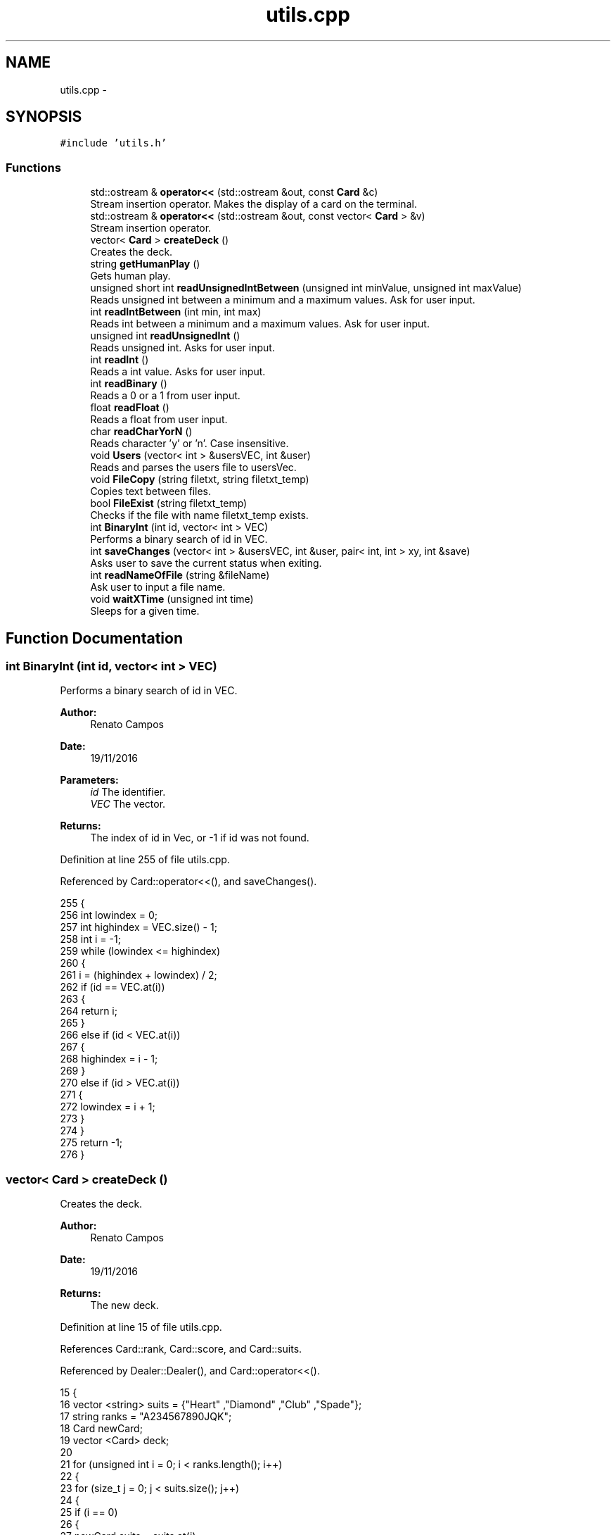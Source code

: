 .TH "utils.cpp" 3 "Sun Nov 20 2016" "Version 1.0.0.0" "Aeda-Casino" \" -*- nroff -*-
.ad l
.nh
.SH NAME
utils.cpp \- 
.SH SYNOPSIS
.br
.PP
\fC#include 'utils\&.h'\fP
.br

.SS "Functions"

.in +1c
.ti -1c
.RI "std::ostream & \fBoperator<<\fP (std::ostream &out, const \fBCard\fP &c)"
.br
.RI "Stream insertion operator\&. Makes the display of a card on the terminal\&. "
.ti -1c
.RI "std::ostream & \fBoperator<<\fP (std::ostream &out, const vector< \fBCard\fP > &v)"
.br
.RI "Stream insertion operator\&. "
.ti -1c
.RI "vector< \fBCard\fP > \fBcreateDeck\fP ()"
.br
.RI "Creates the deck\&. "
.ti -1c
.RI "string \fBgetHumanPlay\fP ()"
.br
.RI "Gets human play\&. "
.ti -1c
.RI "unsigned short int \fBreadUnsignedIntBetween\fP (unsigned int minValue, unsigned int maxValue)"
.br
.RI "Reads unsigned int between a minimum and a maximum values\&. Ask for user input\&. "
.ti -1c
.RI "int \fBreadIntBetween\fP (int min, int max)"
.br
.RI "Reads int between a minimum and a maximum values\&. Ask for user input\&. "
.ti -1c
.RI "unsigned int \fBreadUnsignedInt\fP ()"
.br
.RI "Reads unsigned int\&. Asks for user input\&. "
.ti -1c
.RI "int \fBreadInt\fP ()"
.br
.RI "Reads a int value\&. Asks for user input\&. "
.ti -1c
.RI "int \fBreadBinary\fP ()"
.br
.RI "Reads a 0 or a 1 from user input\&. "
.ti -1c
.RI "float \fBreadFloat\fP ()"
.br
.RI "Reads a float from user input\&. "
.ti -1c
.RI "char \fBreadCharYorN\fP ()"
.br
.RI "Reads character 'y' or 'n'\&. Case insensitive\&. "
.ti -1c
.RI "void \fBUsers\fP (vector< int > &usersVEC, int &user)"
.br
.RI "Reads and parses the users file to usersVec\&. "
.ti -1c
.RI "void \fBFileCopy\fP (string filetxt, string filetxt_temp)"
.br
.RI "Copies text between files\&. "
.ti -1c
.RI "bool \fBFileExist\fP (string filetxt_temp)"
.br
.RI "Checks if the file with name filetxt_temp exists\&. "
.ti -1c
.RI "int \fBBinaryInt\fP (int id, vector< int > VEC)"
.br
.RI "Performs a binary search of id in VEC\&. "
.ti -1c
.RI "int \fBsaveChanges\fP (vector< int > &usersVEC, int &user, pair< int, int > xy, int &save)"
.br
.RI "Asks user to save the current status when exiting\&. "
.ti -1c
.RI "int \fBreadNameOfFile\fP (string &fileName)"
.br
.RI "Ask user to input a file name\&. "
.ti -1c
.RI "void \fBwaitXTime\fP (unsigned int time)"
.br
.RI "Sleeps for a given time\&. "
.in -1c
.SH "Function Documentation"
.PP 
.SS "int BinaryInt (int id, vector< int > VEC)"

.PP
Performs a binary search of id in VEC\&. 
.PP
\fBAuthor:\fP
.RS 4
Renato Campos 
.RE
.PP
\fBDate:\fP
.RS 4
19/11/2016
.RE
.PP
\fBParameters:\fP
.RS 4
\fIid\fP The identifier\&. 
.br
\fIVEC\fP The vector\&.
.RE
.PP
\fBReturns:\fP
.RS 4
The index of id in Vec, or -1 if id was not found\&. 
.RE
.PP

.PP
Definition at line 255 of file utils\&.cpp\&.
.PP
Referenced by Card::operator<<(), and saveChanges()\&.
.PP
.nf
255                                         {
256     int lowindex = 0;
257     int highindex = VEC\&.size() - 1;
258     int i = -1;
259     while (lowindex <= highindex)
260     {
261         i = (highindex + lowindex) / 2;
262         if (id == VEC\&.at(i))
263         {
264             return i;
265         }
266         else if (id < VEC\&.at(i))
267         {
268             highindex = i - 1;
269         }
270         else if (id > VEC\&.at(i))
271         {
272             lowindex = i + 1;
273         }
274     }
275     return -1;
276 }
.fi
.SS "vector< \fBCard\fP > createDeck ()"

.PP
Creates the deck\&. 
.PP
\fBAuthor:\fP
.RS 4
Renato Campos 
.RE
.PP
\fBDate:\fP
.RS 4
19/11/2016
.RE
.PP
\fBReturns:\fP
.RS 4
The new deck\&. 
.RE
.PP

.PP
Definition at line 15 of file utils\&.cpp\&.
.PP
References Card::rank, Card::score, and Card::suits\&.
.PP
Referenced by Dealer::Dealer(), and Card::operator<<()\&.
.PP
.nf
15                           {
16     vector <string> suits = {"Heart" ,"Diamond" ,"Club" ,"Spade"};
17     string ranks = "A234567890JQK";
18     Card newCard;
19     vector <Card> deck;
20 
21     for (unsigned int i = 0; i < ranks\&.length(); i++)
22     {
23         for (size_t j = 0; j < suits\&.size(); j++)
24         {
25             if (i == 0)
26             {
27                 newCard\&.suits = suits\&.at(j);
28                 newCard\&.rank = ranks\&.at(i);
29                 newCard\&.score = 11;
30             }
31             else if (i < 9)
32             {
33                 newCard\&.suits = suits\&.at(j);
34                 newCard\&.rank = ranks\&.at(i);
35                 newCard\&.score = i + 1;
36             }
37             else if (i == 9)
38             {
39                 newCard\&.suits = suits\&.at(j);
40                 newCard\&.rank = "10";
41                 newCard\&.score = i + 1;
42             }
43             else if (i >= 1)
44             {
45                 newCard\&.suits = suits\&.at(j);
46                 newCard\&.rank = ranks\&.at(i);
47                 newCard\&.score = 10;
48             }
49             deck\&.push_back(newCard);
50         }
51     }
52     return deck;
53 }
.fi
.SS "void FileCopy (string filetxt, string filetxt_temp)"

.PP
Copies text between files\&. 
.PP
\fBAuthor:\fP
.RS 4
Renato Campos 
.RE
.PP
\fBDate:\fP
.RS 4
19/11/2016
.RE
.PP
\fBParameters:\fP
.RS 4
\fIfiletxt\fP The file name; 
.br
\fIfiletxt_temp\fP The temporary file name; 
.RE
.PP

.PP
Definition at line 227 of file utils\&.cpp\&.
.PP
Referenced by Card::operator<<()\&.
.PP
.nf
227                                                    {
228     ofstream File(filetxt);
229     ifstream File_temp(filetxt_temp);
230     string line;
231     if (File\&.is_open() && File_temp\&.is_open())
232     {
233         while (getline(File_temp, line))
234         {
235             File << line << endl;
236         }
237         File\&.close();
238         File_temp\&.close();
239     }
240 }
.fi
.SS "bool FileExist (string filetxt_temp)"

.PP
Checks if the file with name filetxt_temp exists\&. 
.PP
\fBAuthor:\fP
.RS 4
Renato Campos 
.RE
.PP
\fBDate:\fP
.RS 4
19/11/2016
.RE
.PP
\fBParameters:\fP
.RS 4
\fIfiletxt_temp\fP The temporary file name;
.RE
.PP
\fBReturns:\fP
.RS 4
True if it exists, false otherwise\&. 
.RE
.PP

.PP
Definition at line 242 of file utils\&.cpp\&.
.PP
Referenced by Card::operator<<(), and Table::play()\&.
.PP
.nf
242                                     {
243     ifstream file(filetxt_temp);
244     if (file\&.is_open())
245     {
246         file\&.close();
247         return true;
248     }
249     else
250     {
251         return false;
252     }
253 }
.fi
.SS "string getHumanPlay ()"

.PP
Gets human play\&. 
.PP
\fBAuthor:\fP
.RS 4
Renato Campos 
.RE
.PP
\fBDate:\fP
.RS 4
19/11/2016
.RE
.PP
\fBReturns:\fP
.RS 4
The human play\&. 
.RE
.PP

.PP
Definition at line 55 of file utils\&.cpp\&.
.PP
Referenced by Card::operator<<(), and Human::play()\&.
.PP
.nf
56 {
57     string option;
58     getline(cin, option);
59     while (option != "hit" && option != "stand" && option != "HIT" && option != "STAND" && option != "Hit" && option != "Stand" && option != "EXIT" && option != "Exit" && option != "exit") {
60         cout << "Please insert a valid entry: ";
61         getline(cin, option);
62     }
63     if (option == "HIT" || option == "Hit") {
64         option = "hit";
65     }
66     else if (option == "Stand" || option == "STAND") {
67         option = "stand";
68     }
69     else if (option == "Exit" || option == "EXIT")
70     {
71         option = "exit";
72     }
73     return option;
74 }
.fi
.SS "std::ostream & operator<< (std::ostream & out, const \fBCard\fP & c)"

.PP
Stream insertion operator\&. Makes the display of a card on the terminal\&. 
.PP
\fBAuthor:\fP
.RS 4
Renato Campos 
.RE
.PP
\fBDate:\fP
.RS 4
19/11/2016
.RE
.PP
\fBParameters:\fP
.RS 4
\fIout\fP The outstream\&. 
.br
\fIc\fP The \fBCard\fP to process\&.
.RE
.PP
\fBReturns:\fP
.RS 4
The ostream produced\&. 
.RE
.PP

.PP
Definition at line 6 of file utils\&.cpp\&.
.PP
References Card::rank, and Card::suits\&.
.PP
Referenced by Card::operator<<()\&.
.PP
.nf
6                                                        {
7     return out << c\&.rank << c\&.suits;
8 }
.fi
.SS "std::ostream & operator<< (std::ostream & out, const vector< \fBCard\fP > & v)"

.PP
Stream insertion operator\&. 
.PP
\fBAuthor:\fP
.RS 4
Renato Campos 
.RE
.PP
\fBDate:\fP
.RS 4
19/11/2016
.RE
.PP
\fBParameters:\fP
.RS 4
\fIout\fP The outstream\&. 
.br
\fIv\fP The vector of cards to process\&.
.RE
.PP
\fBReturns:\fP
.RS 4
The ostream produced\&. 
.RE
.PP

.PP
Definition at line 9 of file utils\&.cpp\&.
.PP
.nf
9                                                                {
10     for (size_t i = 0; i < v\&.size(); i++) {
11         out << v\&.at(i) << " ; ";
12     }
13     return out << "\n";
14 }
.fi
.SS "int readBinary ()"

.PP
Reads a 0 or a 1 from user input\&. 
.PP
\fBAuthor:\fP
.RS 4
Renato Campos 
.RE
.PP
\fBDate:\fP
.RS 4
19/11/2016
.RE
.PP
\fBReturns:\fP
.RS 4
The user input\&. 
.RE
.PP

.PP
Definition at line 133 of file utils\&.cpp\&.
.PP
Referenced by Card::operator<<(), Human::split(), and Human::takeInsurance()\&.
.PP
.nf
133                 {
134     int value;
135     cin >> value;
136 
137     while (value != 0 || value != 1){
138         cout << endl;
139         cin\&.clear();
140         cin\&.ignore();
141         cout << "Valor inválido, insira 0 ou 1: ";
142     }
143     cin\&.ignore();
144     cout << endl;
145     return value;
146 }
.fi
.SS "char readCharYorN ()"

.PP
Reads character 'y' or 'n'\&. Case insensitive\&. 
.PP
\fBAuthor:\fP
.RS 4
Renato Campos 
.RE
.PP
\fBDate:\fP
.RS 4
19/11/2016
.RE
.PP
\fBReturns:\fP
.RS 4
The character inserted by the user: 'y' or 'n'\&. 
.RE
.PP

.PP
Definition at line 161 of file utils\&.cpp\&.
.PP
Referenced by Card::operator<<(), and Table::play()\&.
.PP
.nf
161                     {
162     char newChar;
163     cout << "Insira o caracter: ";
164     while (!(cin >> newChar) || (newChar != 'n' && newChar != 'N' && newChar != 'Y' && newChar != 'y')) {
165         cout << endl;
166         cin\&.clear();
167         cin\&.ignore();
168         cout << "Caracter invalido, insira um novo caracter: ";
169     }
170     cin\&.ignore();
171     cout << endl;
172     return newChar;
173 }
.fi
.SS "float readFloat ()"

.PP
Reads a float from user input\&. 
.PP
\fBAuthor:\fP
.RS 4
Renato Campos 
.RE
.PP
\fBDate:\fP
.RS 4
19/11/2016
.RE
.PP
\fBReturns:\fP
.RS 4
The float inputed by the user\&. 
.RE
.PP

.PP
Definition at line 148 of file utils\&.cpp\&.
.PP
Referenced by Card::operator<<()\&.
.PP
.nf
148                   {
149     float newFloat;
150     cout << "Insira um novo valor: ";
151     while (!(cin >> newFloat)) {
152         cout << endl;
153         cin\&.clear();
154         cin\&.ignore();
155         cout << "Valor invalido, insira um novo valor: ";
156     }
157     cin\&.ignore();
158     cout << endl;
159     return newFloat;
160 }
.fi
.SS "int readInt ()"

.PP
Reads a int value\&. Asks for user input\&. 
.PP
\fBAuthor:\fP
.RS 4
Renato Campos 
.RE
.PP
\fBDate:\fP
.RS 4
19/11/2016
.RE
.PP
\fBReturns:\fP
.RS 4
The int inserted by the user\&. 
.RE
.PP

.PP
Definition at line 119 of file utils\&.cpp\&.
.PP
Referenced by Card::operator<<(), and Casino::selectTable()\&.
.PP
.nf
119               {
120     int newInt;
121     cout << "Insira um valor: ";
122     while (!(cin >> newInt)) {
123         cout << endl;
124         cin\&.clear();
125         cin\&.ignore();
126         cout << "Valor inválido, insira um novo valor unsigned int: ";
127     }
128     cin\&.ignore();
129     cout << endl;
130     return newInt;
131 }
.fi
.SS "int readIntBetween (int min, int max)"

.PP
Reads int between a minimum and a maximum values\&. Ask for user input\&. 
.PP
\fBAuthor:\fP
.RS 4
Renato Campos 
.RE
.PP
\fBDate:\fP
.RS 4
19/11/2016
.RE
.PP
\fBParameters:\fP
.RS 4
\fImin\fP The minimum\&. 
.br
\fImax\fP The maximum\&.
.RE
.PP
\fBReturns:\fP
.RS 4
The int between the parameters set\&. 
.RE
.PP

.PP
Definition at line 91 of file utils\&.cpp\&.
.PP
Referenced by createMenu(), deleteMenu(), manageCasino(), manageTableMenu(), Card::operator<<(), and start_menu()\&.
.PP
.nf
91                                     {
92     int newInt;
93     cout << "Insert a value: ";
94     while(!(cin >> newInt) || newInt > max || newInt < min) {
95         cout << endl;
96         cin\&.clear();
97         cin\&.ignore();
98         cout << "Wrong value, value between " << min << " - " << max;
99     }
100     cin\&.ignore();
101     cout << endl;
102     return newInt;
103 }
.fi
.SS "int readNameOfFile (string & fileName)"

.PP
Ask user to input a file name\&. 
.PP
\fBAuthor:\fP
.RS 4
Renato Campos 
.RE
.PP
\fBDate:\fP
.RS 4
19/11/2016
.RE
.PP
\fBParameters:\fP
.RS 4
\fIfileName\fP A string that will be updated with the user input\&.
.RE
.PP
\fBReturns:\fP
.RS 4
0 in case of success\&. 
.RE
.PP

.PP
Definition at line 338 of file utils\&.cpp\&.
.PP
Referenced by Card::operator<<()\&.
.PP
.nf
338                                       {
339     cout << "Name of File?" << endl;
340     cin >> fileName;
341     while (fileName\&.find("\&.txt") != fileName\&.length() - 4)
342     {
343         cout << "Write name of file again" << endl;
344         cin >> fileName;
345     }
346     return 0;
347 }
.fi
.SS "unsigned int readUnsignedInt ()"

.PP
Reads unsigned int\&. Asks for user input\&. 
.PP
\fBAuthor:\fP
.RS 4
Renato Campos 
.RE
.PP
\fBDate:\fP
.RS 4
19/11/2016
.RE
.PP
\fBReturns:\fP
.RS 4
The unsigned int\&. 
.RE
.PP

.PP
Definition at line 105 of file utils\&.cpp\&.
.PP
Referenced by Casino::create(), Casino::eliminate(), main(), Casino::manage(), Casino::manageTables(), and Card::operator<<()\&.
.PP
.nf
105                                {
106     unsigned int newUnsignedInt;
107     cout << "Insira um valor: ";
108     while (!(cin >> newUnsignedInt)) {
109         cout << endl;
110         cin\&.clear();
111         cin\&.ignore();
112 
113         cout << "Valor inválido, insira um novo valor unsigned int: ";
114     }
115     cin\&.ignore();
116     cout << endl;
117     return newUnsignedInt;
118 }
.fi
.SS "unsigned short int readUnsignedIntBetween (unsigned int minValue, unsigned int maxValue)"

.PP
Reads unsigned int between a minimum and a maximum values\&. Ask for user input\&. 
.PP
\fBAuthor:\fP
.RS 4
Renato Campos 
.RE
.PP
\fBDate:\fP
.RS 4
19/11/2016
.RE
.PP
\fBParameters:\fP
.RS 4
\fIminValue\fP The minimum value\&. 
.br
\fImaxValue\fP The maximum value\&.
.RE
.PP
\fBReturns:\fP
.RS 4
A unsigned int between the parameters set\&. 
.RE
.PP

.PP
Definition at line 76 of file utils\&.cpp\&.
.PP
Referenced by Human::bet(), Casino::create(), Card::operator<<(), and Table::play()\&.
.PP
.nf
76                                                                                         {
77     unsigned int short newInt;
78     cout << "Insert Value ( " << minValue << " - " << maxValue << " ) : ";
79     while (!(cin >> newInt) || newInt > maxValue || newInt < minValue) {
80         cout << endl;
81         cin\&.clear();
82         cin\&.ignore();
83         cout << "Invalid Value: Insert a new one: ";
84     }
85     cin\&.ignore();
86     cout << endl;
87     return newInt;
88 }
.fi
.SS "int saveChanges (vector< int > & usersVEC, int & user, pair< int, int > xy, int & save)"

.PP
Asks user to save the current status when exiting\&. 
.PP
\fBAuthor:\fP
.RS 4
Renato Campos 
.RE
.PP
\fBDate:\fP
.RS 4
19/11/2016
.RE
.PP
\fBParameters:\fP
.RS 4
\fIusersVEC\fP The users vector\&. 
.br
\fIuser\fP The user id\&. 
.br
\fIxy\fP Pair with horizontal and vertical lengths of the terminal\&. 
.br
\fIsave\fP Boolean that holds user option to save or not the changes made\&.
.RE
.PP
\fBReturns:\fP
.RS 4
0 in case of operation success\&. 
.RE
.PP

.PP
Definition at line 278 of file utils\&.cpp\&.
.PP
References BinaryInt(), and Users()\&.
.PP
Referenced by main(), and Card::operator<<()\&.
.PP
.nf
278                                                                                   {
279     char decision;
280     Users(usersVEC, user);
281     if (usersVEC\&.size() == 1)
282     {
283         system("cls");
284         cout << setw((xy\&.first - 50) / 2) << (char)201;
285         for (int i = 0; i < 50; i++)
286         {
287             cout << (char)205;
288         }
289         cout << (char)187 << endl;
290         cout << setw((xy\&.first - 50) / 2) << (char)186 << setw(51) << (char)186 << endl;
291         string text = "Do you want save all changes?";
292         cout << setw((xy\&.first - 50) / 2) << (char)186 << setw((50 + text\&.length()) / 2) << text << setw(51 - (50 + text\&.length()) / 2) << (char)186 << endl;
293         cout << setw((xy\&.first - 50) / 2) << (char)186 << setw(51) << (char)186 << endl;
294         cout << setw((xy\&.first - 50) / 2) << (char)200;
295         for (int i = 0; i < 50; i++)
296         {
297             cout << (char)205;
298         }
299         cout << (char)188 << endl;
300         cout << endl << "Yes 'Y' or No 'N': ";
301         cin >> decision;
302         while (!(decision == 'Y' || decision == 'y' || decision == 'N' || decision == 'n'))
303         {
304             cout << endl << "Yes 'Y' or No 'N': ";
305             cin >> decision;
306         }
307 
308         //alteracao
309         if (decision == 'Y' || decision == 'y')
310         {
311             remove("users_temp\&.txt");
312             save = 1;
313         }
314         else if (decision == 'N' || decision == 'n')
315         {
316             remove("users_temp\&.txt");//delete file temp
317             save = 0;
318         }
319     }
320     else
321     {
322         //elimina usuario no vetor
323         usersVEC\&.erase(usersVEC\&.begin() + BinaryInt(user, usersVEC));
324 
325         ofstream UserFileO("users_temp\&.txt");
326         if (UserFileO\&.is_open())
327         {
328             for (unsigned int i = 0; i < usersVEC\&.size(); i++)
329             {
330                 UserFileO << usersVEC\&.at(i) << endl;
331             }
332             UserFileO\&.close();
333         }
334     }
335     return 0;
336 }
.fi
.SS "void Users (vector< int > & usersVEC, int & user)"

.PP
Reads and parses the users file to usersVec\&. 
.PP
\fBAuthor:\fP
.RS 4
Renato Campos 
.RE
.PP
\fBDate:\fP
.RS 4
19/11/2016
.RE
.PP
\fBParameters:\fP
.RS 4
\fIusersVEC\fP The users vector\&. 
.br
\fIuser\fP The user id\&. 
.RE
.PP

.PP
Definition at line 177 of file utils\&.cpp\&.
.PP
Referenced by main(), Card::operator<<(), and saveChanges()\&.
.PP
.nf
177                                               {
178     string line;
179     ifstream UserFileI("users_temp\&.txt");
180     int find = 0;
181     if (UserFileI\&.is_open())
182     {
183         usersVEC\&.clear();
184         while (getline(UserFileI, line)) //enquanto houver linhas no ficheiro
185         {
186             usersVEC\&.push_back(stoi(line, nullptr, 10));
187         }
188         UserFileI\&.close();
189         for (unsigned int i = 0; i < usersVEC\&.size(); i++)
190         {
191             if (user == usersVEC\&.at(i))
192             {
193                 find = 1;
194             }
195         }
196         if (find == 0)
197         {
198             if (usersVEC\&.size() != 0)
199             {
200                 usersVEC\&.push_back(usersVEC\&.back() + 1);
201                 user = usersVEC\&.back();
202             }
203             else
204             {
205                 usersVEC\&.push_back(1);
206                 user = usersVEC\&.back();
207             }
208         }
209     }
210     else
211     {
212         usersVEC\&.push_back(1);
213         user = usersVEC\&.back();
214     }
215 
216     ofstream UserFileO("users_temp\&.txt");
217     if (UserFileO\&.is_open())
218     {
219         for (unsigned int i = 0; i < usersVEC\&.size(); i++)
220         {
221             UserFileO << usersVEC\&.at(i) << endl;
222         }
223         UserFileO\&.close();
224     }
225 }
.fi
.SS "void waitXTime (unsigned int time)"

.PP
Sleeps for a given time\&. 
.PP
\fBAuthor:\fP
.RS 4
Renato Campos 
.RE
.PP
\fBDate:\fP
.RS 4
20/11/2016
.RE
.PP
\fBParameters:\fP
.RS 4
\fItime\fP The time in seconds\&. 
.RE
.PP

.PP
Definition at line 349 of file utils\&.cpp\&.
.PP
Referenced by Card::operator<<(), Table::play(), Table::readTableFile(), and Table::writeTableFile()\&.
.PP
.nf
349                                   {
350     clock_t t1 = clock();
351     float seconds_past = 0\&.0;
352     while (seconds_past < time)
353     {
354         seconds_past = (clock() - t1) / CLOCKS_PER_SEC;
355     }
356     return;
357 }
.fi
.SH "Author"
.PP 
Generated automatically by Doxygen for Aeda-Casino from the source code\&.
